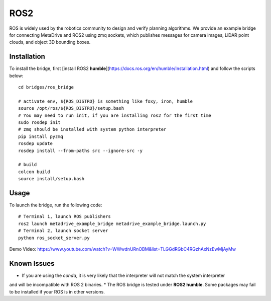 #####
ROS2
#####

ROS is widely used by the robotics community to design and verify planning algorithms.
We provide an example bridge for connecting MetaDrive and ROS2 using zmq sockets, which publishes messages for camera
images, LiDAR point clouds, and object 3D bounding boxes.

Installation
================

To install the bridge, first [install ROS2 **humble**](https://docs.ros.org/en/humble/Installation.html) and follow the scripts
below::

    cd bridges/ros_bridge

    # activate env, ${ROS_DISTRO} is something like foxy, iron, humble
    source /opt/ros/${ROS_DISTRO}/setup.bash
    # You may need to run init, if you are installing ros2 for the first time
    sudo rosdep init
    # zmq should be installed with system python interpreter
    pip install pyzmq
    rosdep update
    rosdep install --from-paths src --ignore-src -y

    # build
    colcon build
    source install/setup.bash

Usage
======

To launch the bridge, run the following code::

    # Terminal 1, launch ROS publishers
    ros2 launch metadrive_example_bridge metadrive_example_bridge.launch.py
    # Terminal 2, launch socket server
    python ros_socket_server.py



Demo Video: https://www.youtube.com/watch?v=WWwdnURnOBM&list=TLGGdRGbC4RGzhAxNzEwMjAyMw


Known Issues
==============

* If you are using the `conda`, it is very likely that the interpreter will not match the system interpreter
and will be incompatible with ROS 2 binaries.
* The ROS bridge is tested under **ROS2 humble**. Some packages may fail to be installed if your ROS is in other versions.